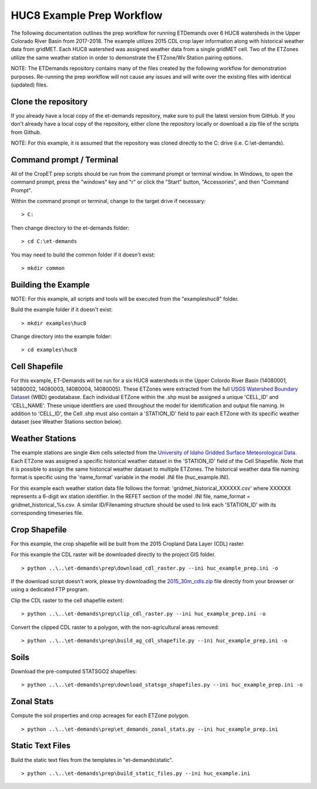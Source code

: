 
HUC8 Example Prep Workflow
===================
The following documentation outlines the prep workflow for running ETDemands over 6 HUC8 watersheds in the Upper Colorado River Basin
from 2017-2018. The example utilizes 2015 CDL crop layer information along with historical weather data from gridMET. Each HUC8 watershed
was assigned weather data from a single gridMET cell. Two of the ETZones utilize the same weather station in order to demonstrate
the ETZone/Wx Station pairing options.

NOTE: The ETDemands repository contains many of the files created by the following workflow for demonstration purposes. Re-running
the prep workflow will not cause any issues and will write over the existing files with identical (updated) files.

Clone the repository
--------------------
If you already have a local copy of the et-demands repository, make sure to pull the latest version from GitHub.  If you don't already
have a local copy of the repository, either clone the repository locally or download a zip file of the scripts from Github.

NOTE: For this example, it is assumed that the repository was cloned directly to the C: drive (i.e. C:\\et-demands).

Command prompt / Terminal
-------------------------
All of the CropET prep scripts should be run from the command prompt or terminal window.  In Windows, to open the command prompt, press
the "windows" key and "r" or click the "Start" button, "Accessories", and then "Command Prompt".

Within the command prompt or terminal, change to the target drive if necessary::

    > C:

Then change directory to the et-demands folder::

    > cd C:\et-demands

You may need to build the common folder if it doesn't exist::

    > mkdir common

Building the Example
--------------------
NOTE: For this example, all scripts and tools will be executed from the "examples\huc8" folder.

Build the example folder if it doesn't exist::

    > mkdir examples\huc8

Change directory into the example folder::

    > cd examples\huc8

Cell Shapefile
--------------
For this example, ET-Demands will be run for a six HUC8 watersheds in the Upper Colordo River Basin
(14080001, 14080002, 14080003, 14080004, 14080005). These ETZones were extracted from the full
`USGS Watershed Boundary Dataset <http://nhd.usgs.gov/wbd.html>`_ (WBD) geodatabase. Each individual ETZone
within the .shp must be assigned a unique 'CELL_ID' and 'CELL_NAME'. These unique identfiers are used
throughout the model for identification and output file naming. In addition to 'CELL_ID', the Cell .shp must also
contain a 'STATION_ID' field to pair each ETZone with its specific weather dataset (see Weather Stations
section below).

Weather Stations
----------------
The example stations are single 4km cells selected from the `University of Idaho Gridded Surface Meteorological Data
<http://metdata.northwestknowledge.net/>`_. Each ETZone was assigned a specific historical weather dataset in the 
'STATION_ID' field of the Cell Shapefile. Note that it is possible to assign the same historical weather dataset to
multiple ETZones. The historical weather data file naming format is specific using the 'name_format' variable
in the model .INI file (huc_example.INI).

For this example each weather station data file follows the format:
'gridmet_historical_XXXXXX.csv' where XXXXXX represents a 6-digit wx station identifier.
In the REFET section of the model .INI file, name_format = gridmet_historical_%s.csv.
A similar ID/Filenaming structure should be used to link each 'STATION_ID' with its corresponding timeseries file.

Crop Shapefile
--------------
For this example, the crop shapefile will be built from the 2015 Cropland Data Layer (CDL) raster.

For this example the CDL raster will be downloaded directly to the project GIS folder. ::

    > python ..\..\et-demands\prep\download_cdl_raster.py --ini huc_example_prep.ini -o

If the download script doesn't work, please try downloading the `2015_30m_cdls.zip <ftp://ftp.nass.usda.gov/download/res/2010_30m_cdls.zip>`_ file directly from your browser or using a dedicated FTP program.

Clip the CDL raster to the cell shapefile extent::

    > python ..\..\et-demands\prep\clip_cdl_raster.py --ini huc_example_prep.ini -o

Convert the clipped CDL raster to a polygon, with the non-agricultural areas removed::

    > python ..\..\et-demands\prep\build_ag_cdl_shapefile.py --ini huc_example_prep.ini -o

Soils
-----
Download the pre-computed STATSGO2 shapefiles::

    > python ..\..\et-demands\prep\download_statsgo_shapefiles.py --ini huc_example_prep.ini -o

Zonal Stats
-----------
Compute the soil properties and crop acreages for each ETZone polygon. ::

    > python ..\..\et-demands\prep\et_demands_zonal_stats.py --ini huc_example_prep.ini

Static Text Files
-----------------
Build the static text files from the templates in "et-demands\\static". ::

    > python ..\..\et-demands\prep\build_static_files.py --ini huc_example.ini
